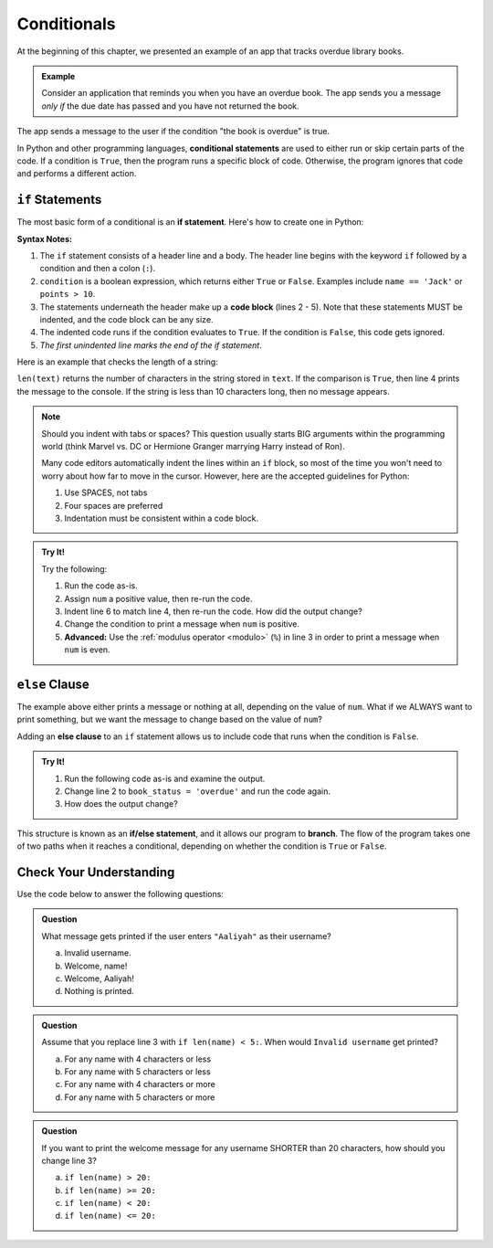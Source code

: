 Conditionals
============

.. index:: ! conditional

At the beginning of this chapter, we presented an example of an app that tracks
overdue library books.

.. admonition:: Example

   Consider an application that reminds you when you have an overdue book. The
   app sends you a message *only if* the due date has passed and you have not
   returned the book.

The app sends a message to the user if the condition "the book is overdue" is
true.

In Python and other programming languages, **conditional statements** are used
to either run or skip certain parts of the code. If a condition is ``True``,
then the program runs a specific block of code. Otherwise, the program ignores
that code and performs a different action.

.. _if:

``if`` Statements
-----------------

.. index:: ! if, code block

The most basic form of a conditional is an **if statement**. Here's how to
create one in Python:

.. sourcecode:: python
   :linenos:

   if condition:
      # Code statement 1
      # Code statement 2
      # Code statement 3
      # etc.

**Syntax Notes:**

#. The ``if`` statement consists of a header line and a body. The header line
   begins with the keyword ``if`` followed by a condition and then a
   colon (``:``).
#. ``condition`` is a boolean expression, which returns either ``True`` or
   ``False``. Examples include ``name == 'Jack'`` or ``points > 10``.
#. The statements underneath the header make up a **code block** (lines
   2 - 5). Note that these statements MUST be indented, and the code block
   can be any size.
#. The indented code runs if the condition evaluates to ``True``. If the
   condition is ``False``, this code gets ignored.
#. *The first unindented line marks the end of the if statement*.

Here is an example that checks the length of a string:

.. sourcecode:: python
   :linenos:

   text = "Don't Panic"

   if len(text) >= 10:
      print(text, "has more than 10 characters.")

``len(text)`` returns the number of characters in the string stored in
``text``. If the comparison is ``True``, then line 4 prints the message to the
console. If the string is less than 10 characters long, then no message
appears.

.. admonition:: Note

   Should you indent with tabs or spaces? This question usually starts BIG
   arguments within the programming world (think Marvel vs. DC or Hermione
   Granger marrying Harry instead of Ron).

   Many code editors automatically indent the lines within an ``if`` block, so most
   of the time you won't need to worry about how far to move in the cursor.
   However, here are the accepted guidelines for Python:

   #. Use SPACES, not tabs
   #. Four spaces are preferred
   #. Indentation must be consistent within a code block.

.. admonition:: Try It!

   Try the following:

   #. Run the code as-is.
   #. Assign ``num`` a positive value, then re-run the code.
   #. Indent line 6 to match line 4, then re-run the code. How did the output
      change?
   #. Change the condition to print a message when ``num`` is positive.
   #. **Advanced:** Use the :ref:`modulus operator <modulo>` (``%``) in line 3 in
      order to print a message when ``num`` is even.

   .. replit::
      :slug: IfStatements
      :linenos:

      num = -10

      if num < 0:
         print("Oops!", num, "is too small!")

      print("Indentation matters!")


``else`` Clause
---------------

The example above either prints a message or nothing at all, depending on the
value of ``num``. What if we ALWAYS want to print something, but we want the
message to change based on the value of ``num``?

.. index:: ! else, ! if-else, branching

Adding an **else clause** to an ``if`` statement allows us to include code that
runs when the condition is ``False``.

.. admonition:: Try It!

   #. Run the following code as-is and examine the output.
   #. Change line 2 to ``book_status = 'overdue'`` and run the code again.
   #. How does the output change?

   .. replit::
      :slug: ElseClauses
      :linenos:

      book_title = 'Little Fires Everywhere'
      book_status = ''

      if book_status == 'overdue':
         print(book_title + ' is overdue!')
      else:
         print('No overdue books!')

This structure is known as an **if/else statement**, and it allows our program
to **branch**. The flow of the program takes one of two paths when it reaches a
conditional, depending on whether the condition is ``True`` or ``False``.

.. _conditional-control-flow:

.. figure:: figures/conditional-flow.png
   :height: 350px
   :alt: A diagram showing how the flow of a program branches based on the value of the condition in an if-else statement. If the condition is true, one code block executes. If the condition is false, a different code block executes.

Check Your Understanding
------------------------

Use the code below to answer the following questions:

.. sourcecode:: python
   :linenos:

   name = input('Please enter a username: ')

   if len(name) >= 8:
      print("Welcome, " + name + "!")
   else:
      print("Invalid username.")

.. admonition:: Question

   What message gets printed if the user enters ``"Aaliyah"`` as their username?

   a. Invalid username.
   b. Welcome, name!
   c. Welcome, Aaliyah!
   d. Nothing is printed.

.. Answer = a

.. admonition:: Question

   Assume that you replace line 3 with ``if len(name) < 5:``. When would ``Invalid username`` get printed?

   a. For any name with 4 characters or less
   b. For any name with 5 characters or less
   c. For any name with 4 characters or more
   d. For any name with 5 characters or more

.. Answer = d

.. admonition:: Question

   If you want to print the welcome message for any username SHORTER than 20
   characters, how should you change line 3?

   a. ``if len(name) > 20:``
   b. ``if len(name) >= 20:``
   c. ``if len(name) < 20:``
   d. ``if len(name) <= 20:``

.. Answer: c
